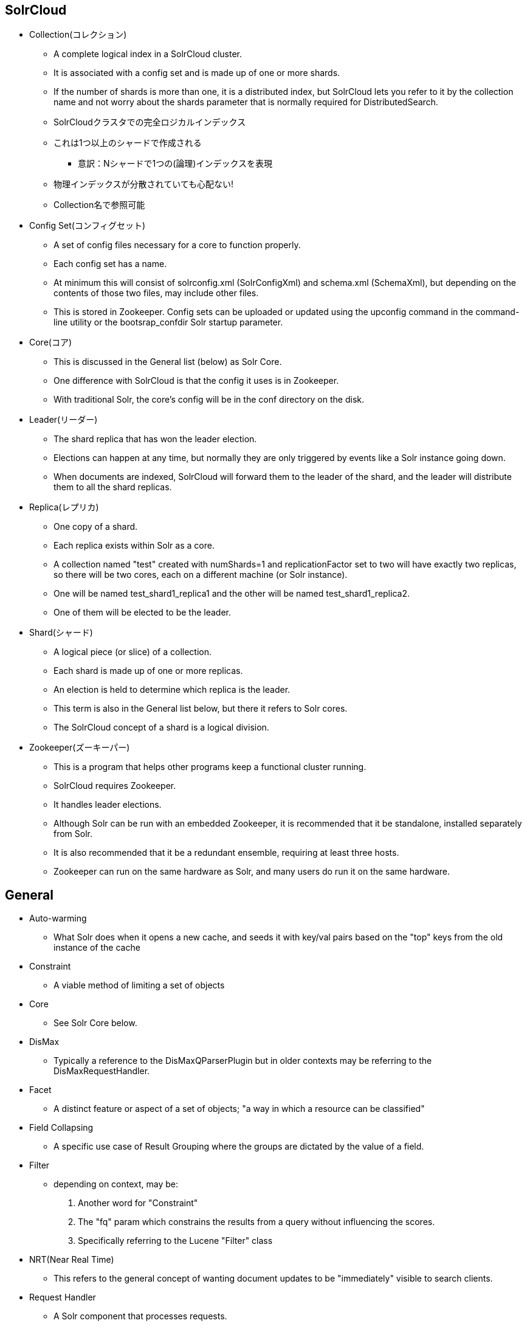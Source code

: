 == SolrCloud

* Collection(コレクション)
** A complete logical index in a SolrCloud cluster.
** It is associated with a config set and is made up of one or more shards.
** If the number of shards is more than one, it is a distributed index, but SolrCloud lets you refer to it by the collection name and not worry about the shards parameter that is normally required for DistributedSearch.
** SolrCloudクラスタでの完全ロジカルインデックス
** これは1つ以上のシャードで作成される
*** 意訳：Nシャードで1つの(論理)インデックスを表現
** 物理インデックスが分散されていても心配ない!
** Collection名で参照可能

* Config Set(コンフィグセット)
** A set of config files necessary for a core to function properly.
** Each config set has a name.
** At minimum this will consist of solrconfig.xml (SolrConfigXml) and schema.xml (SchemaXml), but depending on the contents of those two files, may include other files.
** This is stored in Zookeeper. Config sets can be uploaded or updated using the upconfig command in the command-line utility or the bootsrap_confdir Solr startup parameter.

* Core(コア)
** This is discussed in the General list (below) as Solr Core.
** One difference with SolrCloud is that the config it uses is in Zookeeper.
** With traditional Solr, the core's config will be in the conf directory on the disk.

* Leader(リーダー)
** The shard replica that has won the leader election.
** Elections can happen at any time, but normally they are only triggered by events like a Solr instance going down.
** When documents are indexed, SolrCloud will forward them to the leader of the shard, and the leader will distribute them to all the shard replicas.

* Replica(レプリカ)
** One copy of a shard.
** Each replica exists within Solr as a core.
** A collection named "test" created with numShards=1 and replicationFactor set to two will have exactly two replicas, so there will be two cores, each on a different machine (or Solr instance).
** One will be named test_shard1_replica1 and the other will be named test_shard1_replica2.
** One of them will be elected to be the leader.

* Shard(シャード)
** A logical piece (or slice) of a collection.
** Each shard is made up of one or more replicas.
** An election is held to determine which replica is the leader.
** This term is also in the General list below, but there it refers to Solr cores.
** The SolrCloud concept of a shard is a logical division.

* Zookeeper(ズーキーパー)
** This is a program that helps other programs keep a functional cluster running.
** SolrCloud requires Zookeeper.
** It handles leader elections.
** Although Solr can be run with an embedded Zookeeper, it is recommended that it be standalone, installed separately from Solr.
** It is also recommended that it be a redundant ensemble, requiring at least three hosts.
** Zookeeper can run on the same hardware as Solr, and many users do run it on the same hardware.

== General

* Auto-warming
** What Solr does when it opens a new cache, and seeds it with key/val pairs based on the "top" keys from the old instance of the cache

* Constraint
** A viable method of limiting a set of objects

* Core
** See Solr Core below.

* DisMax
** Typically a reference to the DisMaxQParserPlugin but in older contexts may be referring to the DisMaxRequestHandler.

* Facet
** A distinct feature or aspect of a set of objects; "a way in which a resource can be classified"

* Field Collapsing
** A specific use case of Result Grouping where the groups are dictated by the value of a field.

* Filter
** depending on context, may be:
+
1. Another word for "Constraint"
2. The "fq" param which constrains the results from a query without influencing the scores.
3. Specifically referring to the Lucene "Filter" class

* NRT(Near Real Time)
** This refers to the general concept of wanting document updates to be "immediately" visible to search clients.

* Request Handler
** A Solr component that processes requests.
** For example, the DisMaxRequestHandler processes search queries by calling the DisMax Query Parser.
** Request Handlers can perform other functions, as well.

* QTime
** The elapsed time (in milliseconds) between the arrival of the request (when the SolrQueryRequest object is created) and the completion of the request handler.
** It does not include time spent in the response writer formatting/streaming the response to the client.

* Query Parser
** A Solr component that parses the parameters and search terms submitted in a search query.

* Searcher
** In Solr parlance, the term "Searcher" tends to refer to an instance of the SolrIndexSearcher class.
** This class is responsible for executing all searches done against the index, and manages several caches.
** There is typically one Searcher per SolrCore at any given time, and that searcher is used to execute all queries against that SolrCore, but there may be additional Searchers open at a time during cache warming (in which and "old Searcher" is still serving live requests while a "new Searcher" is being warmed up).

* Shard
** A distributed index is partitioned into "shards".
** Each shard corresponds to a Solr core and contains a disjoint subset of the documents in the index.

* Slop
** As in "phrase slop": the number of positions two tokens need to be moved in order to match a phrase in a query.

* Solr Core
** Also referred to as just a "Core".
** This is a running instance of a Lucene index along with all the Solr configuration (SolrConfigXml, SchemaXml, etc...) required to use it.
** A single Solr application can contain 0 or more cores which are run largely in isolation but can communicate with each other if necessary via the CoreContainer.
** From a historical perspective: Solr initially only supported one index, and the SolrCore class was a singleton for coordinating the low-level functionality at the "core" of Solr.
** When support was added for creating and managing multiple Cores on the fly, the class was refactored to no longer be a Singleton, but the name stuck.

* Solr Home Dir
** Also referred to as the "Solr Home Directory" or just "Solr Home" this is the main directory where Solr will look for configuration files, data, and plugins.
** Knowing which directory to use as the Solr Home is the one piece of information that Solr must either assume (the default is "./solr") or be configured using some mechanism beyond Solr's normal configuration files.
** An example Solr Home is included in Solr releases and contains a README.txt explaining the directory structure.
** For more information on ways to override the default Solr Home, please read SolrInstall.

* Static warming
** What users can do using newSearcher and firstSearcher event listeners to force explicit warming actions to be taken when one of these events happens -- frequently it involves seeding one or more caches with values from "static" queries hard-coded in the solrconfig.xml
